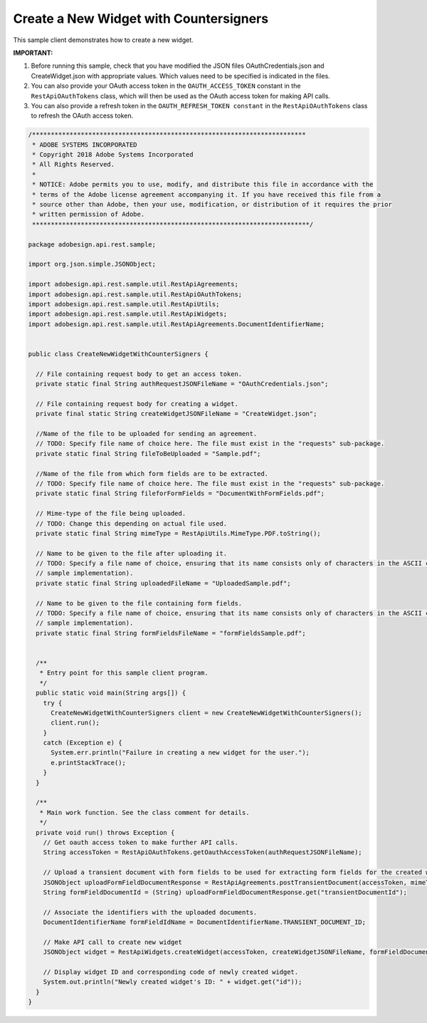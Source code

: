 Create a New Widget with Countersigners
=======================================

This sample client demonstrates how to create a new widget.

**IMPORTANT:**

1. Before running this sample, check that you have modified the JSON files OAuthCredentials.json and CreateWidget.json with appropriate values. Which values need to be specified is indicated in the files.
2. You can also provide your OAuth access token in the ``OAUTH_ACCESS_TOKEN`` constant in the ``RestApiOAuthTokens`` class, which will then be used as the OAuth access token for making API calls.
3. You can also provide a refresh token in the ``OAUTH_REFRESH_TOKEN constant`` in the ``RestApiOAuthTokens`` class to refresh the OAuth access token.

.. code:: java

   /*************************************************************************
    * ADOBE SYSTEMS INCORPORATED
    * Copyright 2018 Adobe Systems Incorporated
    * All Rights Reserved.
    * 
    * NOTICE: Adobe permits you to use, modify, and distribute this file in accordance with the
    * terms of the Adobe license agreement accompanying it. If you have received this file from a
    * source other than Adobe, then your use, modification, or distribution of it requires the prior
    * written permission of Adobe.
    **************************************************************************/

   package adobesign.api.rest.sample;

   import org.json.simple.JSONObject;

   import adobesign.api.rest.sample.util.RestApiAgreements;
   import adobesign.api.rest.sample.util.RestApiOAuthTokens;
   import adobesign.api.rest.sample.util.RestApiUtils;
   import adobesign.api.rest.sample.util.RestApiWidgets;
   import adobesign.api.rest.sample.util.RestApiAgreements.DocumentIdentifierName;


   public class CreateNewWidgetWithCounterSigners {

     // File containing request body to get an access token.
     private static final String authRequestJSONFileName = "OAuthCredentials.json";
     
     // File containing request body for creating a widget.
     private final static String createWidgetJSONFileName = "CreateWidget.json";
     
     //Name of the file to be uploaded for sending an agreement.
     // TODO: Specify file name of choice here. The file must exist in the "requests" sub-package.
     private static final String fileToBeUploaded = "Sample.pdf";
     
     //Name of the file from which form fields are to be extracted.
     // TODO: Specify file name of choice here. The file must exist in the "requests" sub-package.
     private static final String fileforFormFields = "DocumentWithFormFields.pdf";
     
     // Mime-type of the file being uploaded.
     // TODO: Change this depending on actual file used.
     private static final String mimeType = RestApiUtils.MimeType.PDF.toString();
     
     // Name to be given to the file after uploading it.
     // TODO: Specify a file name of choice, ensuring that its name consists only of characters in the ASCII character set (given this basic
     // sample implementation).
     private static final String uploadedFileName = "UploadedSample.pdf";
     
     // Name to be given to the file containing form fields.
     // TODO: Specify a file name of choice, ensuring that its name consists only of characters in the ASCII character set (given this basic
     // sample implementation).
     private static final String formFieldsFileName = "formFieldsSample.pdf";


     /**
      * Entry point for this sample client program.
      */
     public static void main(String args[]) {
       try {
         CreateNewWidgetWithCounterSigners client = new CreateNewWidgetWithCounterSigners();
         client.run();
       }
       catch (Exception e) {
         System.err.println("Failure in creating a new widget for the user.");
         e.printStackTrace();
       }
     }

     /**
      * Main work function. See the class comment for details.
      */
     private void run() throws Exception {
       // Get oauth access token to make further API calls.
       String accessToken = RestApiOAuthTokens.getOauthAccessToken(authRequestJSONFileName);

       // Upload a transient document with form fields to be used for extracting form fields for the created widget.
       JSONObject uploadFormFieldDocumentResponse = RestApiAgreements.postTransientDocument(accessToken, mimeType, fileforFormFields, formFieldsFileName);
       String formFieldDocumentId = (String) uploadFormFieldDocumentResponse.get("transientDocumentId");

       // Associate the identifiers with the uploaded documents.
       DocumentIdentifierName formFieldIdName = DocumentIdentifierName.TRANSIENT_DOCUMENT_ID;    
       
       // Make API call to create new widget
       JSONObject widget = RestApiWidgets.createWidget(accessToken, createWidgetJSONFileName, formFieldDocumentId, formFieldIdName);

       // Display widget ID and corresponding code of newly created widget.
       System.out.println("Newly created widget's ID: " + widget.get("id"));
     }
   }
